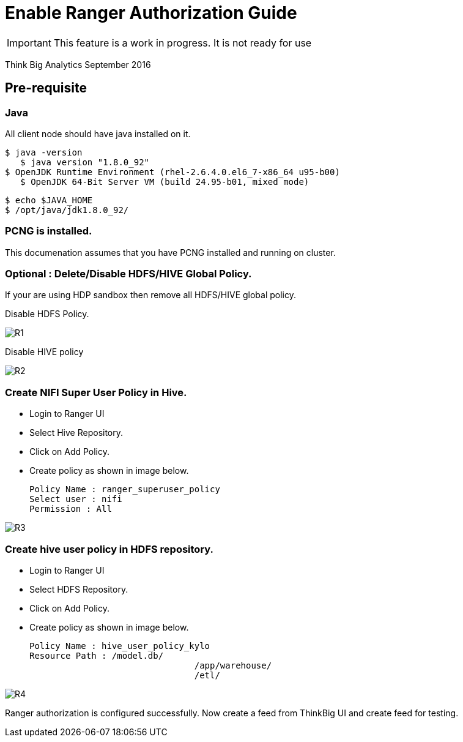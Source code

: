 = Enable Ranger Authorization Guide
ifdef::env-github,env-browser[:outfilesuffix: .adoc]

IMPORTANT: This feature is a work in progress. It is not ready for use

Think Big Analytics
September 2016

:toc:
:toclevels: 2
:toc-title: Contents

== Pre-requisite

=== Java 

All client node should have java installed  on it.
	
	$ java -version
    $ java version "1.8.0_92"
	$ OpenJDK Runtime Environment (rhel-2.6.4.0.el6_7-x86_64 u95-b00)
    $ OpenJDK 64-Bit Server VM (build 24.95-b01, mixed mode)

    $ echo $JAVA_HOME
    $ /opt/java/jdk1.8.0_92/

=== PCNG is installed.	
This documenation assumes that you have PCNG installed and running on cluster.	
	
=== Optional : Delete/Disable HDFS/HIVE Global Policy. 
If your are using HDP sandbox then remove all HDFS/HIVE global policy.

Disable HDFS Policy. 

image::images/R1.png[]


Disable HIVE policy

image::images/R2.png[]


=== Create NIFI Super User Policy in Hive.
* Login to Ranger UI
* Select Hive Repository.
* Click on Add Policy.
* Create policy as shown in image below.

	Policy Name : ranger_superuser_policy
	Select user : nifi
	Permission : All

image::images/R3.png[]


=== Create hive user policy in HDFS repository.
* Login to Ranger UI
* Select HDFS Repository.
* Click on Add Policy.
* Create policy as shown in image below.

	Policy Name : hive_user_policy_kylo
	Resource Path : /model.db/ 
					/app/warehouse/ 
					/etl/
					
image::images/R4.png[]



Ranger authorization is configured successfully. Now create a feed from ThinkBig UI and create feed for testing.

